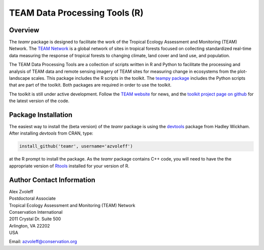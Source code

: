 ===============================================================================
TEAM Data Processing Tools (R)
===============================================================================

Overview
_______________________________________________________________________________

The `teamr` package is designed to facilitate the work of the Tropical Ecology 
Assessment and Monitoring (TEAM) Network.
The `TEAM Network <http://www.teamnetwork.org/>`_ is a global network of sites 
in tropical forests focused on collecting standardized real-time data measuring 
the response of tropical forests to changing climate, land cover and land use, 
and population.

The TEAM Data Processing Tools are a collection of scripts written in R and 
Python to facilitate the processing and analysis of TEAM data and remote 
sensing imagery of TEAM sites for measuring change in ecosystems from the 
plot-landscape scales.  This package includes the R scripts in the toolkit.  
The `teampy package
<https://github.com/azvoleff/teampy>`_ includes the Python scripts that are 
part of the toolkit. Both packages are required in order to use the toolkit.

The toolkit is still under active development. Follow the `TEAM website 
<http://www.teamnetwork.org/>`_ for news, and the `toolkit project page on 
github
<https://github.com/azvoleff/teamr>`_ for the latest version of the code.


Package Installation
_______________________________________________________________________________
The easiest way to install the (beta version) of the `teamr` package is using 
the `devtools
<http://cran.r-project.org/web/packages/devtools/index.html>`_ package from 
Hadley Wickham.  After installing `devtools` from CRAN, type:

.. code:: R

   install_github('teamr', username='azvoleff')

at the R prompt to install the package. As the `teamr` package contains C++ 
code, you will need to have the the appropriate version of
`Rtools
<http://cran.r-project.org/bin/windows/Rtools/>`_ installed for your version of 
R.

Author Contact Information
_______________________________________________________________________________

| Alex Zvoleff
| Postdoctoral Associate
| Tropical Ecology Assessment and Monitoring (TEAM) Network
| Conservation International
| 2011 Crystal Dr. Suite 500
| Arlington, VA 22202
| USA

Email: azvoleff@conservation.org
